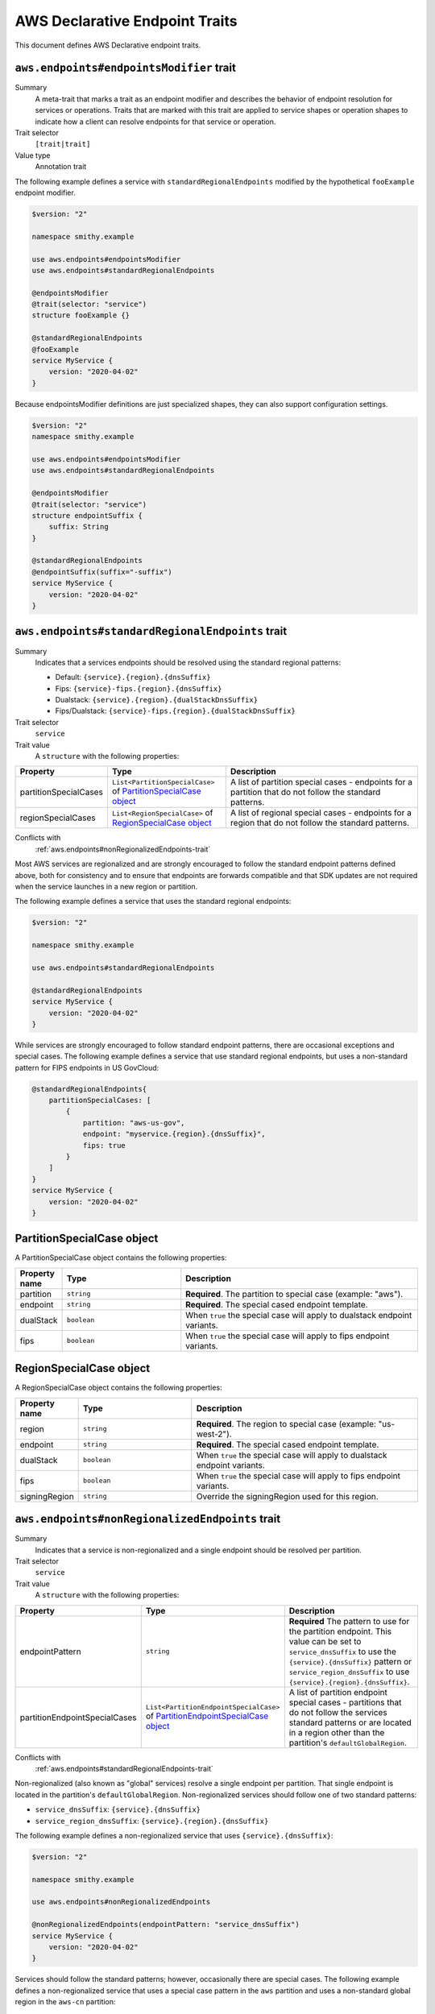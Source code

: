 .. _aws-endpoints:

===============================
AWS Declarative Endpoint Traits
===============================

This document defines AWS Declarative endpoint traits.


.. smithy-trait:: aws.endpoints#endpointsModifier
.. _aws.endpoints#endpointsModifier-trait:

-----------------------------------------
``aws.endpoints#endpointsModifier`` trait
-----------------------------------------

Summary
    A meta-trait that marks a trait as an endpoint modifier and describes the behavior
    of endpoint resolution for services or operations.  Traits that are marked with this trait are
    applied to service shapes or operation shapes to indicate how a client can resolve
    endpoints for that service or operation.
Trait selector
    ``[trait|trait]``
Value type
    Annotation trait

The following example defines a service with ``standardRegionalEndpoints`` modified by
the hypothetical ``fooExample`` endpoint modifier.

.. code-block:: smithy

    $version: "2"

    namespace smithy.example

    use aws.endpoints#endpointsModifier
    use aws.endpoints#standardRegionalEndpoints

    @endpointsModifier
    @trait(selector: "service")
    structure fooExample {}

    @standardRegionalEndpoints
    @fooExample
    service MyService {
        version: "2020-04-02"
    }

Because endpointsModifier definitions are just specialized shapes, they
can also support configuration settings.

.. code-block:: smithy

    $version: "2"
    namespace smithy.example

    use aws.endpoints#endpointsModifier
    use aws.endpoints#standardRegionalEndpoints

    @endpointsModifier
    @trait(selector: "service")
    structure endpointSuffix {
        suffix: String
    }

    @standardRegionalEndpoints
    @endpointSuffix(suffix="-suffix")
    service MyService {
        version: "2020-04-02"
    }



.. smithy-trait:: aws.endpoints#standardRegionalEndpoints
.. _aws.endpoints#standardRegionalEndpoints-trait:

-------------------------------------------------
``aws.endpoints#standardRegionalEndpoints`` trait
-------------------------------------------------

Summary
    Indicates that a services endpoints should be resolved using the standard regional
    patterns:

    - Default: ``{service}.{region}.{dnsSuffix}``
    - Fips: ``{service}-fips.{region}.{dnsSuffix}``
    - Dualstack: ``{service}.{region}.{dualStackDnsSuffix}``
    - Fips/Dualstack: ``{service}-fips.{region}.{dualStackDnsSuffix}``

Trait selector
    ``service``
Trait value
    A ``structure`` with the following properties:

.. list-table::
    :header-rows: 1
    :widths: 10 30 60

    * - Property
      - Type
      - Description
    * - partitionSpecialCases
      - ``List<PartitionSpecialCase>`` of `PartitionSpecialCase object`_
      - A list of partition special cases - endpoints for a partition that do not follow the
        standard patterns.
    * - regionSpecialCases
      - ``List<RegionSpecialCase>`` of `RegionSpecialCase object`_
      - A list of regional special cases - endpoints for a region that do not follow the
        standard patterns.

Conflicts with
    :ref:`aws.endpoints#nonRegionalizedEndpoints-trait`

Most AWS services are regionalized and are strongly encouraged to follow
the standard endpoint patterns defined above, both for consistency and to
ensure that endpoints are forwards compatible and that SDK updates are
not required when the service launches in a new region or partition.

The following example defines a service that uses the standard regional endpoints:

.. code-block:: smithy

    $version: "2"

    namespace smithy.example

    use aws.endpoints#standardRegionalEndpoints

    @standardRegionalEndpoints
    service MyService {
        version: "2020-04-02"
    }

While services are strongly encouraged to follow standard endpoint patterns,
there are occasional exceptions and special cases.  The following example defines
a service that use standard regional endpoints, but uses a non-standard pattern for
FIPS endpoints in US GovCloud:

.. code-block:: smithy

    @standardRegionalEndpoints{
        partitionSpecialCases: [
            {
                partition: "aws-us-gov",
                endpoint: "myservice.{region}.{dnsSuffix}",
                fips: true
            }
        ]
    }
    service MyService {
        version: "2020-04-02"
    }

---------------------------
PartitionSpecialCase object
---------------------------

A PartitionSpecialCase object contains the following properties:

.. list-table::
    :header-rows: 1
    :widths: 10 30 60

    * - Property name
      - Type
      - Description
    * - partition
      - ``string``
      - **Required**. The partition to special case (example: "aws").
    * - endpoint
      - ``string``
      - **Required**. The special cased endpoint template.
    * - dualStack
      - ``boolean``
      - When ``true`` the special case will apply to dualstack endpoint variants.
    * - fips
      - ``boolean``
      - When ``true`` the special case will apply to fips endpoint variants.

------------------------
RegionSpecialCase object
------------------------

A RegionSpecialCase object contains the following properties:

.. list-table::
    :header-rows: 1
    :widths: 10 30 60

    * - Property name
      - Type
      - Description
    * - region
      - ``string``
      - **Required**. The region to special case (example: "us-west-2").
    * - endpoint
      - ``string``
      - **Required**. The special cased endpoint template.
    * - dualStack
      - ``boolean``
      - When ``true`` the special case will apply to dualstack endpoint variants.
    * - fips
      - ``boolean``
      - When ``true`` the special case will apply to fips endpoint variants.
    * - signingRegion
      - ``string``
      - Override the signingRegion used for this region.

.. smithy-trait:: aws.endpoints#nonRegionalizedEndpoints
.. _aws.endpoints#nonRegionalizedEndpoints-trait:

-------------------------------------------------
``aws.endpoints#nonRegionalizedEndpoints`` trait
-------------------------------------------------

Summary
    Indicates that a service is non-regionalized and a single endpoint should be resolved
    per partition.

Trait selector
    ``service``
Trait value
    A ``structure`` with the following properties:

.. list-table::
    :header-rows: 1
    :widths: 10 30 60

    * - Property
      - Type
      - Description
    * - endpointPattern
      - ``string``
      - **Required** The pattern to use for the partition endpoint.  This value can be set to ``service_dnsSuffix`` to
        use the ``{service}.{dnsSuffix}`` pattern or ``service_region_dnsSuffix`` to use
        ``{service}.{region}.{dnsSuffix}``.
    * - partitionEndpointSpecialCases
      - ``List<PartitionEndpointSpecialCase>`` of `PartitionEndpointSpecialCase object`_
      - A list of partition endpoint special cases - partitions that do not follow the
        services standard patterns or are located in a region other than the partition's
        ``defaultGlobalRegion``.

Conflicts with
    :ref:`aws.endpoints#standardRegionalEndpoints-trait`

Non-regionalized (also known as "global" services) resolve a single endpoint per partition.
That single endpoint is located in the partition's ``defaultGlobalRegion``. Non-regionalized
services should follow one of two standard patterns:

- ``service_dnsSuffix``: ``{service}.{dnsSuffix}``
- ``service_region_dnsSuffix``: ``{service}.{region}.{dnsSuffix}``

The following example defines a non-regionalized service that uses ``{service}.{dnsSuffix}``:

.. code-block:: smithy

    $version: "2"

    namespace smithy.example

    use aws.endpoints#nonRegionalizedEndpoints

    @nonRegionalizedEndpoints(endpointPattern: "service_dnsSuffix")
    service MyService {
        version: "2020-04-02"
    }

Services should follow the standard patterns; however, occasionally there are special cases.
The following example defines a non-regionalized service that uses a special case pattern in
the ``aws`` partition and uses a non-standard global region in the ``aws-cn`` partition:

.. code-block:: smithy

    @nonRegionalizedEndpoints {
        endpointPattern: "service_dnsSuffix",
        partitionEndpointSpecialCases: [
            {
                partition: "aws",
                endpoint: "myservice.global.amazonaws.com"
            },
            {
                partition: "aws-cn",
                region: "cn-north-1"
            }
        ]
    }
    service MyService {
        version: "2020-04-02"
    }

-----------------------------------
PartitionEndpointSpecialCase object
-----------------------------------

A PartitionEndpointSpecialCase object contains the following properties:

.. list-table::
    :header-rows: 1
    :widths: 10 30 60

    * - Property name
      - Type
      - Description
    * - partition
      - ``string``
      - **Required**. The partition to special case (example: "aws").
    * - endpoint
      - ``string``
      - The special cased endpoint template.
    * - region
      - ``string``
      - Override the ``defaultGlobalRegion`` used in this partition.

.. smithy-trait:: aws.endpoints#dualStackOnlyEndpoints
.. _aws.endpoints#dualStackOnlyEndpoints-trait:

-------------------------------------------------
``aws.endpoints#dualStackOnlyEndpoints`` trait
-------------------------------------------------

Summary
    Indicates that a service has only dualStack endpoints and should not
    have the `useDualStack` endpoint parameter.

Trait selector
    ``service``
Trait value
    Annotation trait

TODO: Provide more details and an example.